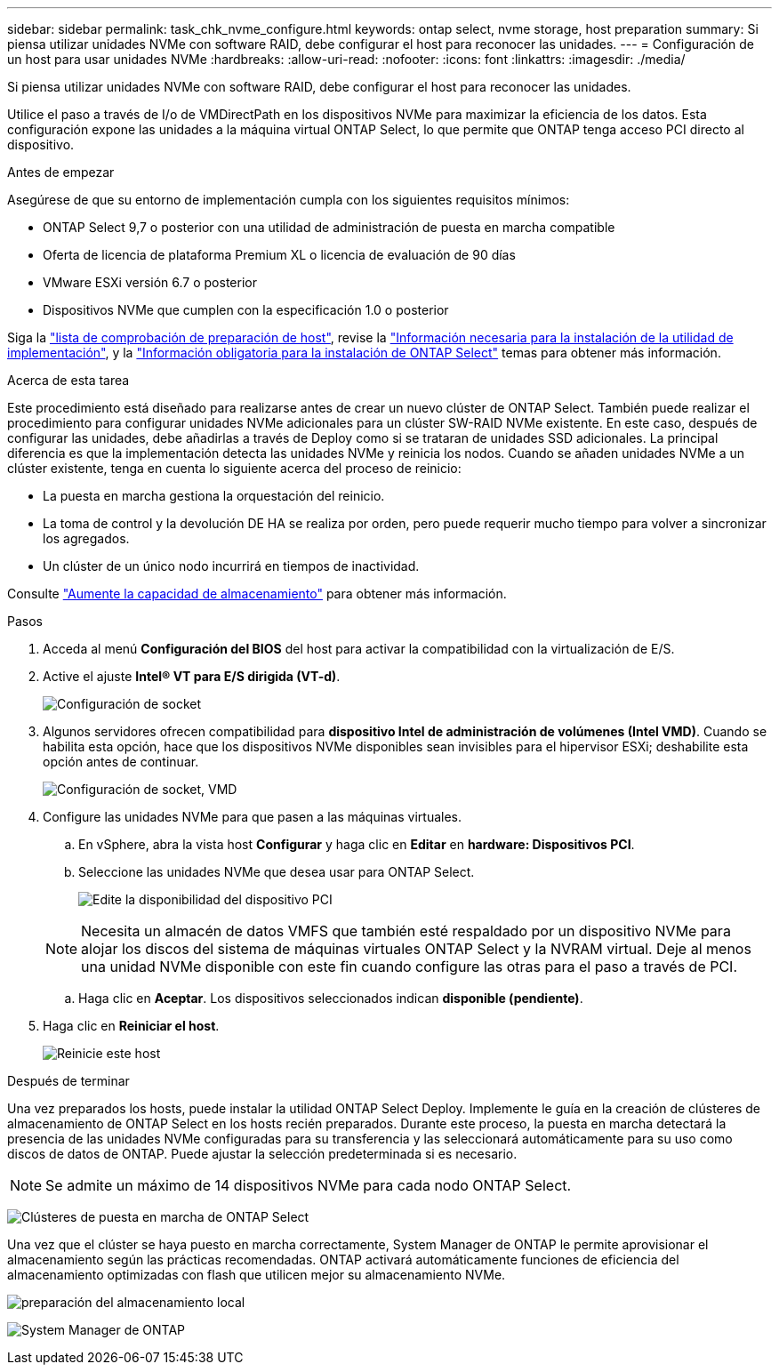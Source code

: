 ---
sidebar: sidebar 
permalink: task_chk_nvme_configure.html 
keywords: ontap select, nvme storage, host preparation 
summary: Si piensa utilizar unidades NVMe con software RAID, debe configurar el host para reconocer las unidades. 
---
= Configuración de un host para usar unidades NVMe
:hardbreaks:
:allow-uri-read: 
:nofooter: 
:icons: font
:linkattrs: 
:imagesdir: ./media/


[role="lead"]
Si piensa utilizar unidades NVMe con software RAID, debe configurar el host para reconocer las unidades.

Utilice el paso a través de I/o de VMDirectPath en los dispositivos NVMe para maximizar la eficiencia de los datos. Esta configuración expone las unidades a la máquina virtual ONTAP Select, lo que permite que ONTAP tenga acceso PCI directo al dispositivo.

.Antes de empezar
Asegúrese de que su entorno de implementación cumpla con los siguientes requisitos mínimos:

* ONTAP Select 9,7 o posterior con una utilidad de administración de puesta en marcha compatible
* Oferta de licencia de plataforma Premium XL o licencia de evaluación de 90 días
* VMware ESXi versión 6.7 o posterior
* Dispositivos NVMe que cumplen con la especificación 1.0 o posterior


Siga la link:reference_chk_host_prep.html["lista de comprobación de preparación de host"], revise la link:reference_chk_deploy_req_info.html["Información necesaria para la instalación de la utilidad de implementación"], y la link:reference_chk_select_req_info.html["Información obligatoria para la instalación de ONTAP Select"] temas para obtener más información.

.Acerca de esta tarea
Este procedimiento está diseñado para realizarse antes de crear un nuevo clúster de ONTAP Select. También puede realizar el procedimiento para configurar unidades NVMe adicionales para un clúster SW-RAID NVMe existente. En este caso, después de configurar las unidades, debe añadirlas a través de Deploy como si se trataran de unidades SSD adicionales. La principal diferencia es que la implementación detecta las unidades NVMe y reinicia los nodos. Cuando se añaden unidades NVMe a un clúster existente, tenga en cuenta lo siguiente acerca del proceso de reinicio:

* La puesta en marcha gestiona la orquestación del reinicio.
* La toma de control y la devolución DE HA se realiza por orden, pero puede requerir mucho tiempo para volver a sincronizar los agregados.
* Un clúster de un único nodo incurrirá en tiempos de inactividad.


Consulte link:concept_stor_capacity_inc.html["Aumente la capacidad de almacenamiento"] para obtener más información.

.Pasos
. Acceda al menú *Configuración del BIOS* del host para activar la compatibilidad con la virtualización de E/S.
. Active el ajuste *Intel(R) VT para E/S dirigida (VT-d)*.
+
image:nvme_01.png["Configuración de socket"]

. Algunos servidores ofrecen compatibilidad para *dispositivo Intel de administración de volúmenes (Intel VMD)*. Cuando se habilita esta opción, hace que los dispositivos NVMe disponibles sean invisibles para el hipervisor ESXi; deshabilite esta opción antes de continuar.
+
image:nvme_07.png["Configuración de socket, VMD"]

. Configure las unidades NVMe para que pasen a las máquinas virtuales.
+
.. En vSphere, abra la vista host *Configurar* y haga clic en *Editar* en *hardware: Dispositivos PCI*.
.. Seleccione las unidades NVMe que desea usar para ONTAP Select.
+
image:nvme_02.png["Edite la disponibilidad del dispositivo PCI"]

+

NOTE: Necesita un almacén de datos VMFS que también esté respaldado por un dispositivo NVMe para alojar los discos del sistema de máquinas virtuales ONTAP Select y la NVRAM virtual. Deje al menos una unidad NVMe disponible con este fin cuando configure las otras para el paso a través de PCI.

.. Haga clic en *Aceptar*. Los dispositivos seleccionados indican *disponible (pendiente)*.


. Haga clic en *Reiniciar el host*.
+
image:nvme_03.png["Reinicie este host"]



.Después de terminar
Una vez preparados los hosts, puede instalar la utilidad ONTAP Select Deploy. Implemente le guía en la creación de clústeres de almacenamiento de ONTAP Select en los hosts recién preparados. Durante este proceso, la puesta en marcha detectará la presencia de las unidades NVMe configuradas para su transferencia y las seleccionará automáticamente para su uso como discos de datos de ONTAP. Puede ajustar la selección predeterminada si es necesario.


NOTE: Se admite un máximo de 14 dispositivos NVMe para cada nodo ONTAP Select.

image:nvme_04.png["Clústeres de puesta en marcha de ONTAP Select"]

Una vez que el clúster se haya puesto en marcha correctamente, System Manager de ONTAP le permite aprovisionar el almacenamiento según las prácticas recomendadas. ONTAP activará automáticamente funciones de eficiencia del almacenamiento optimizadas con flash que utilicen mejor su almacenamiento NVMe.

image:nvme_05.png["preparación del almacenamiento local"]

image:nvme_06.png["System Manager de ONTAP"]

